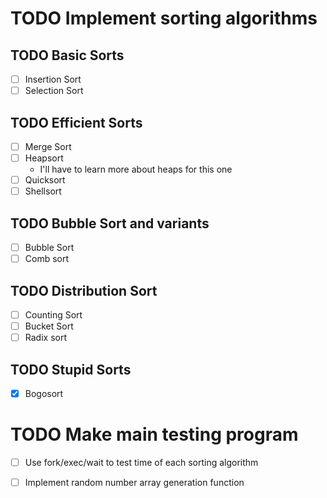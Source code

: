 * TODO Implement sorting algorithms
** TODO Basic Sorts
- [ ] Insertion Sort
- [ ] Selection Sort

** TODO Efficient Sorts
- [ ] Merge Sort
- [ ] Heapsort
  - I'll have to learn more 
    about heaps for this one
- [ ] Quicksort
- [ ] Shellsort

** TODO Bubble Sort and variants
- [ ] Bubble Sort
- [ ] Comb sort

** TODO Distribution Sort
- [ ] Counting Sort
- [ ] Bucket Sort
- [ ] Radix sort

** TODO Stupid Sorts
- [X] Bogosort
* TODO Make main testing program 
- [ ] Use fork/exec/wait to test time 
      of each sorting algorithm

- [ ] Implement random number array generation function

